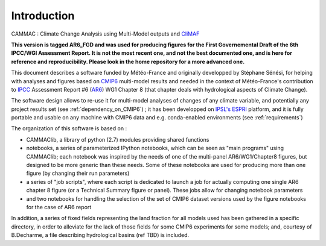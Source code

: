 Introduction
------------
CAMMAC : Climate Change Analysis using Multi-Model outputs and `CliMAF <https://climaf.readthedocs.io>`_

**This version is tagged AR6_FGD and was used for producing figures
for the First Governemental Draft of the 6th IPCC/WGI Assessment
Report. It is not the most recent one, and not the best documented
one, and is here for reference and reproducibility. Please look in the
home repository for a more advanced one.**

This document describes a software funded by Météo-France and
originally developped by Stéphane Sénési, for helping with analyses
and figures based on `CMIP6
<https://www.wcrp-climate.org/wgcm-cmip/wgcm-cmip6>`_ multi-model
results and needed in the context of Météo-France's contribution to
`IPCC <https://www.ipcc.ch/>`_ Assessment Report #6 (`AR6
<https://www.ipcc.ch/assessment-report/ar6/>`_) WG1 Chapter 8 (that
chapter deals with hydrological aspects of Climate Change).

The software design allows to re-use it for
multi-model analyses of changes of any climate variable, and
potentially any project results set (see :ref:`dependency_on_CMIP6`) ; it
has been developped on `IPSL's <https://www.ipsl.fr/>`_ `ESPRI
<https://en.aeris-data.fr/espri/>`_ platform, and it is fully portable
and usable on any machine with CMIP6 data and e.g. conda-enabled
environments (see :ref:`requirements`)

The organization of this software is based on :

- CAMMAClib, a library of python (2.7) modules providing shared functions

- notebooks, a series of parameterized IPython notebooks, which can be
  seen as "main programs" using CAMMAClib; each notebook was inspired by
  the needs of one of the multi-panel AR6/WG1/Chapter8 figures, but
  designed to be more generic than these needs. Some of these
  notebooks are used for producing more than one figure (by changing
  their run parameters)

- a series of "job scripts", where each script is dedicated to launch
  a job for actually computing one single AR6 chapter 8 figure (or a
  Technical Summary figure or panel). These jobs allow for changing
  notebook parameters

- and two notebooks for handling the selection of the set of CMIP6
  dataset versions used by the figure notebooks for the case of AR6 report

In addition, a series of fixed fields representing the land fraction
for all models used has been gathered in a specific directory, in
order to alleviate for the lack of those fields for some CMIP6
experiments for some models; and, courtesy of B.Decharme, a file
describing hydrological basins (ref TBD) is included.

